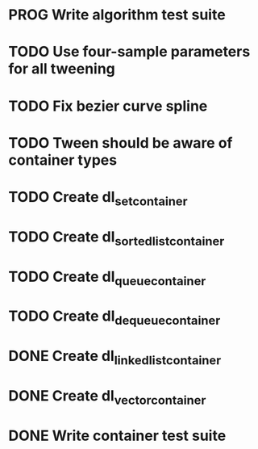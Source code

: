 * PROG Write algorithm test suite
* TODO Use four-sample parameters for all tweening
* TODO Fix bezier curve spline
* TODO Tween should be aware of container types
* TODO Create dl_set_container 
* TODO Create dl_sorted_list_container 
* TODO Create dl_queue_container
* TODO Create dl_dequeue_container
* DONE Create dl_linked_list_container 
* DONE Create dl_vector_container
* DONE Write container test suite
